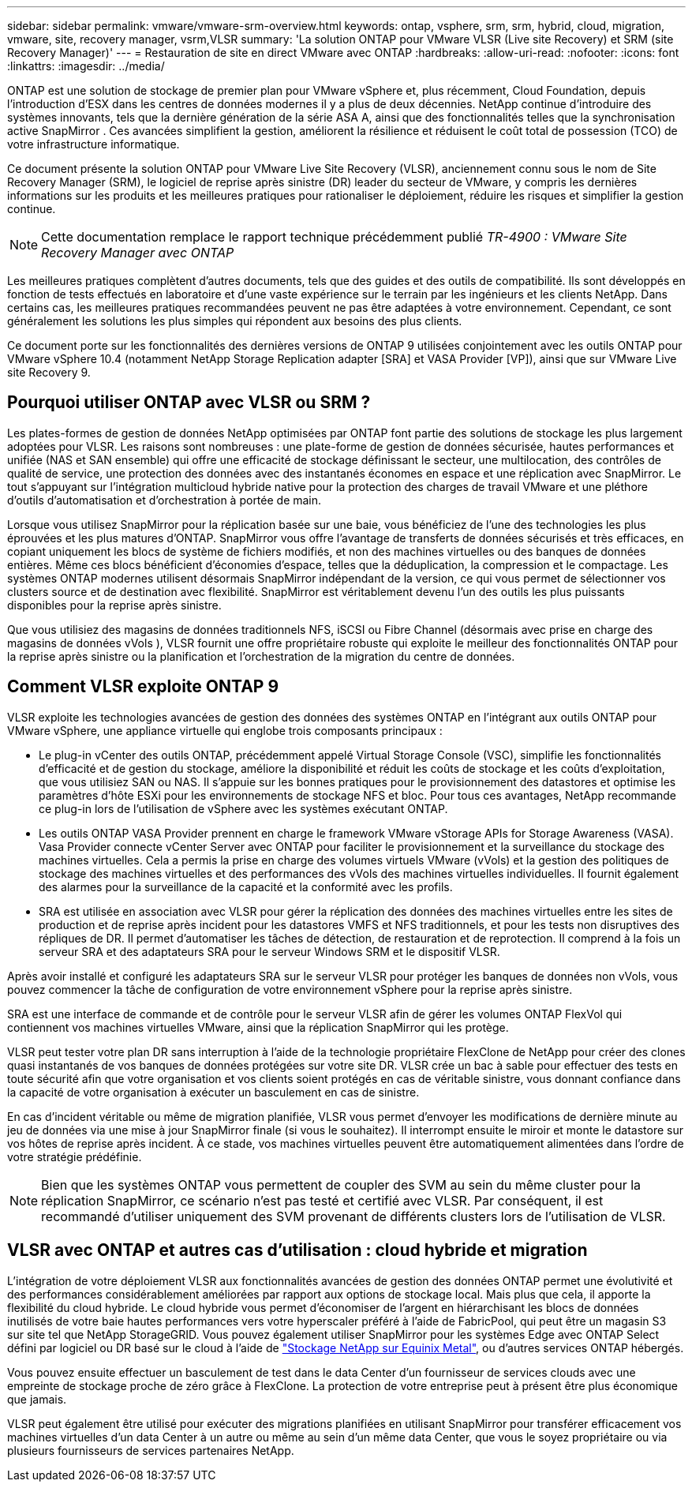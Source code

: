 ---
sidebar: sidebar 
permalink: vmware/vmware-srm-overview.html 
keywords: ontap, vsphere, srm, srm, hybrid, cloud, migration, vmware, site, recovery manager, vsrm,VLSR 
summary: 'La solution ONTAP pour VMware VLSR (Live site Recovery) et SRM (site Recovery Manager)' 
---
= Restauration de site en direct VMware avec ONTAP
:hardbreaks:
:allow-uri-read: 
:nofooter: 
:icons: font
:linkattrs: 
:imagesdir: ../media/


[role="lead"]
ONTAP est une solution de stockage de premier plan pour VMware vSphere et, plus récemment, Cloud Foundation, depuis l'introduction d'ESX dans les centres de données modernes il y a plus de deux décennies.  NetApp continue d'introduire des systèmes innovants, tels que la dernière génération de la série ASA A, ainsi que des fonctionnalités telles que la synchronisation active SnapMirror .  Ces avancées simplifient la gestion, améliorent la résilience et réduisent le coût total de possession (TCO) de votre infrastructure informatique.

Ce document présente la solution ONTAP pour VMware Live Site Recovery (VLSR), anciennement connu sous le nom de Site Recovery Manager (SRM), le logiciel de reprise après sinistre (DR) leader du secteur de VMware, y compris les dernières informations sur les produits et les meilleures pratiques pour rationaliser le déploiement, réduire les risques et simplifier la gestion continue.


NOTE: Cette documentation remplace le rapport technique précédemment publié _TR-4900 : VMware Site Recovery Manager avec ONTAP_

Les meilleures pratiques complètent d'autres documents, tels que des guides et des outils de compatibilité. Ils sont développés en fonction de tests effectués en laboratoire et d'une vaste expérience sur le terrain par les ingénieurs et les clients NetApp. Dans certains cas, les meilleures pratiques recommandées peuvent ne pas être adaptées à votre environnement. Cependant, ce sont généralement les solutions les plus simples qui répondent aux besoins des plus clients.

Ce document porte sur les fonctionnalités des dernières versions de ONTAP 9 utilisées conjointement avec les outils ONTAP pour VMware vSphere 10.4 (notamment NetApp Storage Replication adapter [SRA] et VASA Provider [VP]), ainsi que sur VMware Live site Recovery 9.



== Pourquoi utiliser ONTAP avec VLSR ou SRM ?

Les plates-formes de gestion de données NetApp optimisées par ONTAP font partie des solutions de stockage les plus largement adoptées pour VLSR.  Les raisons sont nombreuses : une plate-forme de gestion de données sécurisée, hautes performances et unifiée (NAS et SAN ensemble) qui offre une efficacité de stockage définissant le secteur, une multilocation, des contrôles de qualité de service, une protection des données avec des instantanés économes en espace et une réplication avec SnapMirror.  Le tout s'appuyant sur l'intégration multicloud hybride native pour la protection des charges de travail VMware et une pléthore d'outils d'automatisation et d'orchestration à portée de main.

Lorsque vous utilisez SnapMirror pour la réplication basée sur une baie, vous bénéficiez de l’une des technologies les plus éprouvées et les plus matures d’ONTAP.  SnapMirror vous offre l'avantage de transferts de données sécurisés et très efficaces, en copiant uniquement les blocs de système de fichiers modifiés, et non des machines virtuelles ou des banques de données entières.  Même ces blocs bénéficient d’économies d’espace, telles que la déduplication, la compression et le compactage.  Les systèmes ONTAP modernes utilisent désormais SnapMirror indépendant de la version, ce qui vous permet de sélectionner vos clusters source et de destination avec flexibilité.  SnapMirror est véritablement devenu l’un des outils les plus puissants disponibles pour la reprise après sinistre.

Que vous utilisiez des magasins de données traditionnels NFS, iSCSI ou Fibre Channel (désormais avec prise en charge des magasins de données vVols ), VLSR fournit une offre propriétaire robuste qui exploite le meilleur des fonctionnalités ONTAP pour la reprise après sinistre ou la planification et l'orchestration de la migration du centre de données.



== Comment VLSR exploite ONTAP 9

VLSR exploite les technologies avancées de gestion des données des systèmes ONTAP en l'intégrant aux outils ONTAP pour VMware vSphere, une appliance virtuelle qui englobe trois composants principaux :

* Le plug-in vCenter des outils ONTAP, précédemment appelé Virtual Storage Console (VSC), simplifie les fonctionnalités d'efficacité et de gestion du stockage, améliore la disponibilité et réduit les coûts de stockage et les coûts d'exploitation, que vous utilisiez SAN ou NAS. Il s'appuie sur les bonnes pratiques pour le provisionnement des datastores et optimise les paramètres d'hôte ESXi pour les environnements de stockage NFS et bloc. Pour tous ces avantages, NetApp recommande ce plug-in lors de l'utilisation de vSphere avec les systèmes exécutant ONTAP.
* Les outils ONTAP VASA Provider prennent en charge le framework VMware vStorage APIs for Storage Awareness (VASA). Vasa Provider connecte vCenter Server avec ONTAP pour faciliter le provisionnement et la surveillance du stockage des machines virtuelles. Cela a permis la prise en charge des volumes virtuels VMware (vVols) et la gestion des politiques de stockage des machines virtuelles et des performances des vVols des machines virtuelles individuelles. Il fournit également des alarmes pour la surveillance de la capacité et la conformité avec les profils.
* SRA est utilisée en association avec VLSR pour gérer la réplication des données des machines virtuelles entre les sites de production et de reprise après incident pour les datastores VMFS et NFS traditionnels, et pour les tests non disruptives des répliques de DR. Il permet d'automatiser les tâches de détection, de restauration et de reprotection. Il comprend à la fois un serveur SRA et des adaptateurs SRA pour le serveur Windows SRM et le dispositif VLSR.


Après avoir installé et configuré les adaptateurs SRA sur le serveur VLSR pour protéger les banques de données non vVols, vous pouvez commencer la tâche de configuration de votre environnement vSphere pour la reprise après sinistre.

SRA est une interface de commande et de contrôle pour le serveur VLSR afin de gérer les volumes ONTAP FlexVol qui contiennent vos machines virtuelles VMware, ainsi que la réplication SnapMirror qui les protège.

VLSR peut tester votre plan DR sans interruption à l'aide de la technologie propriétaire FlexClone de NetApp pour créer des clones quasi instantanés de vos banques de données protégées sur votre site DR.  VLSR crée un bac à sable pour effectuer des tests en toute sécurité afin que votre organisation et vos clients soient protégés en cas de véritable sinistre, vous donnant confiance dans la capacité de votre organisation à exécuter un basculement en cas de sinistre.

En cas d'incident véritable ou même de migration planifiée, VLSR vous permet d'envoyer les modifications de dernière minute au jeu de données via une mise à jour SnapMirror finale (si vous le souhaitez). Il interrompt ensuite le miroir et monte le datastore sur vos hôtes de reprise après incident. À ce stade, vos machines virtuelles peuvent être automatiquement alimentées dans l'ordre de votre stratégie prédéfinie.


NOTE: Bien que les systèmes ONTAP vous permettent de coupler des SVM au sein du même cluster pour la réplication SnapMirror, ce scénario n'est pas testé et certifié avec VLSR. Par conséquent, il est recommandé d'utiliser uniquement des SVM provenant de différents clusters lors de l'utilisation de VLSR.



== VLSR avec ONTAP et autres cas d'utilisation : cloud hybride et migration

L'intégration de votre déploiement VLSR aux fonctionnalités avancées de gestion des données ONTAP permet une évolutivité et des performances considérablement améliorées par rapport aux options de stockage local. Mais plus que cela, il apporte la flexibilité du cloud hybride. Le cloud hybride vous permet d'économiser de l'argent en hiérarchisant les blocs de données inutilisés de votre baie hautes performances vers votre hyperscaler préféré à l'aide de FabricPool, qui peut être un magasin S3 sur site tel que NetApp StorageGRID. Vous pouvez également utiliser SnapMirror pour les systèmes Edge avec ONTAP Select défini par logiciel ou DR basé sur le cloud à l'aide de https://www.equinix.com/partners/netapp["Stockage NetApp sur Equinix Metal"^], ou d'autres services ONTAP hébergés.

Vous pouvez ensuite effectuer un basculement de test dans le data Center d'un fournisseur de services clouds avec une empreinte de stockage proche de zéro grâce à FlexClone. La protection de votre entreprise peut à présent être plus économique que jamais.

VLSR peut également être utilisé pour exécuter des migrations planifiées en utilisant SnapMirror pour transférer efficacement vos machines virtuelles d'un data Center à un autre ou même au sein d'un même data Center, que vous le soyez propriétaire ou via plusieurs fournisseurs de services partenaires NetApp.
